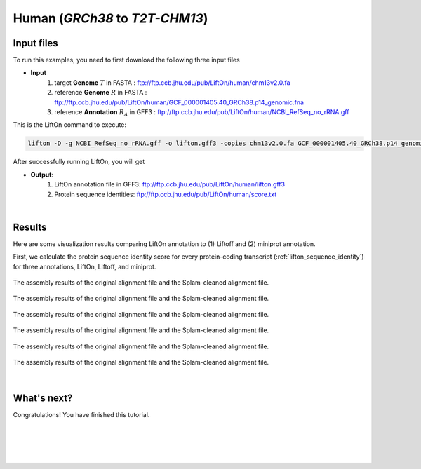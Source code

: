 .. _alignment-detailed-section:

Human (*GRCh38* to *T2T-CHM13*)
===================================================================


.. _alignment-introduction:

Input files
+++++++++++++++++++++++++++++++++++

To run this examples, you need to first download the following three input files

* **Input**
    1. target **Genome** :math:`T` in FASTA : ftp://ftp.ccb.jhu.edu/pub/LiftOn/human/chm13v2.0.fa
    2. reference **Genome** :math:`R` in FASTA : ftp://ftp.ccb.jhu.edu/pub/LiftOn/human/GCF_000001405.40_GRCh38.p14_genomic.fna
    3. reference **Annotation** :math:`R_A` in GFF3 : ftp://ftp.ccb.jhu.edu/pub/LiftOn/human/NCBI_RefSeq_no_rRNA.gff



.. .. important::

..     **We propose running Splam as a new step in RNA-Seq analysis pipeline to score all splice junctions.**

This is the LiftOn command to execute:
 
.. code-block:: bash

    lifton -D -g NCBI_RefSeq_no_rRNA.gff -o lifton.gff3 -copies chm13v2.0.fa GCF_000001405.40_GRCh38.p14_genomic.fna


After successfully running LiftOn, you will get

* **Output**: 
    1. LiftOn annotation file in GFF3: ftp://ftp.ccb.jhu.edu/pub/LiftOn/human/lifton.gff3
    2. Protein sequence identities: ftp://ftp.ccb.jhu.edu/pub/LiftOn/human/score.txt

|

Results
+++++++++++++++++++++++++++++++++++

Here are some visualization results comparing LiftOn annotation to (1) Liftoff and (2) miniprot annotation. 


First, we calculate the protein sequence identity score for every protein-coding transcript (:ref:`lifton_sequence_identity`) for three annotations, LiftOn, Liftoff, and miniprot. 

.. _figure-EHMT1-assembly:
.. figure::  ../../_images/human_refseq/Liftoff_miniprot/parasail_identities.png
    :align:   center
    :scale:   23 %

    The assembly results of the original alignment file and the Splam-cleaned alignment file.

.. _figure-EHMT1-assembly:
.. figure::  ../../_images/human_refseq/combined_scatter_plots.png
    :align:   center
    :scale:   23 %

    The assembly results of the original alignment file and the Splam-cleaned alignment file.

.. _figure-EHMT1-assembly:
.. figure::  ../../_images/human_refseq/3d_scatter.png
    :align:   center
    :scale:   30 %

    The assembly results of the original alignment file and the Splam-cleaned alignment file.


.. _figure-EHMT1-assembly:
.. figure::  ../../_images/human_refseq/combined_frequency_log.png
    :align:   center
    :scale:   12 %

    The assembly results of the original alignment file and the Splam-cleaned alignment file.


.. _figure-EHMT1-assembly:
.. figure::  ../../_images/human_refseq/human_refseq_circos_plot.pdf
    :align:   center
    :scale:  20 %

    The assembly results of the original alignment file and the Splam-cleaned alignment file.



.. _figure-EHMT1-assembly:
.. figure::  ../../_images/human_refseq/extra_cp/frequency.png
    :align:   center
    :scale:  30 %

    The assembly results of the original alignment file and the Splam-cleaned alignment file.


|

.. _alignment-whats-next:

What's next?
+++++++++++++++++++++++++++++++++++++++++++++++++++++++

Congratulations! You have finished this tutorial.

.. seealso::
    
    * :ref:`behind-the-scenes-splam` to understand how LiftOn is designed
    * :ref:`Q&A` to check out some common questions


|
|
|
|

.. image:: ../../_images/jhu-logo-dark.png
   :alt: My Logo
   :class: logo, header-image only-light
   :align: center

.. image:: ../../_images/jhu-logo-white.png
   :alt: My Logo
   :class: logo, header-image only-dark
   :align: center